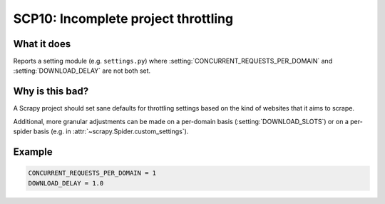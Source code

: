 .. _scp10:

====================================
SCP10: Incomplete project throttling
====================================

What it does
============

Reports a setting module (e.g. ``settings.py``) where
:setting:`CONCURRENT_REQUESTS_PER_DOMAIN` and :setting:`DOWNLOAD_DELAY` are not
both set.


Why is this bad?
================

A Scrapy project should set sane defaults for throttling settings based on the
kind of websites that it aims to scrape.

Additional, more granular adjustments can be made on a per-domain basis
(:setting:`DOWNLOAD_SLOTS`) or on a per-spider basis (e.g. in
:attr:`~scrapy.Spider.custom_settings`).


Example
=======

.. code-block:: python

    CONCURRENT_REQUESTS_PER_DOMAIN = 1
    DOWNLOAD_DELAY = 1.0
